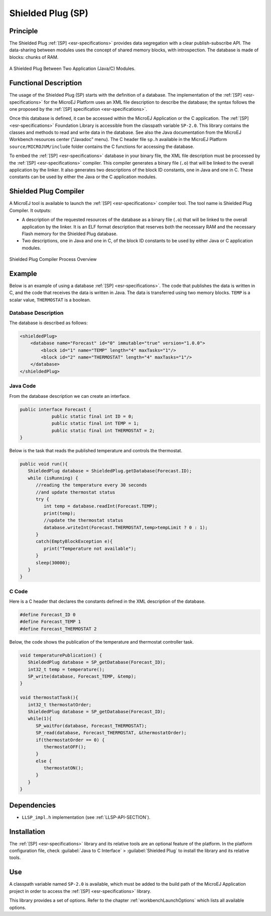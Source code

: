 ==================
Shielded Plug (SP)
==================


Principle
=========

The Shielded Plug :ref:`[SP] <esr-specifications>` provides data segregation with a clear
publish-subscribe API. The data-sharing between modules uses the concept
of shared memory blocks, with introspection. The database is made of
blocks: chunks of RAM.

.. figure:: images/sp1.*
   :alt: A Shielded Plug Between Two Application (Java/C) Modules.
   :align: center

   A Shielded Plug Between Two Application (Java/C) Modules.


Functional Description
======================

The usage of the Shielded Plug (SP) starts with the definition of a
database. The implementation of the :ref:`[SP] <esr-specifications>` for the MicroEJ Platform uses an
XML file description to describe the database; the syntax follows the
one proposed by the :ref:`[SP] specification <esr-specifications>`.

Once this database is defined, it can be accessed within the MicroEJ
Application or the C application. The :ref:`[SP] <esr-specifications>` Foundation Library is
accessible from the classpath variable ``SP-2.0``. This library contains
the classes and methods to read and write data in the database. See also
the Java documentation from the MicroEJ Workbench resources center
("Javadoc" menu). The C header file ``sp.h`` available in the MicroEJ
Platform ``source/MICROJVM/include`` folder contains the C functions for
accessing the database.

To embed the :ref:`[SP] <esr-specifications>` database in your binary file, the XML file description
must be processed by the :ref:`[SP] <esr-specifications>` compiler. This compiler generates a binary
file (``.o``) that will be linked to the overall application by the linker.
It also generates two descriptions of the block ID constants, one in
Java and one in C. These constants can be used by either the Java or the
C application modules.


Shielded Plug Compiler
======================

A MicroEJ tool is available to launch the :ref:`[SP] <esr-specifications>` compiler tool. The tool
name is Shielded Plug Compiler. It outputs:

-  A description of the requested resources of the database as a binary
   file (``.o``) that will be linked to the overall application by the
   linker. It is an ELF format description that reserves both the
   necessary RAM and the necessary Flash memory for the Shielded Plug database.

-  Two descriptions, one in Java and one in C, of the block ID constants
   to be used by either Java or C application modules.

.. figure:: images/sp_flow.png
   :alt: Shielded Plug Compiler Process Overview
   :align: center

   Shielded Plug Compiler Process Overview


Example
=======

Below is an example of using a database :ref:`[SP] <esr-specifications>`. The code that publishes the
data is written in C, and the code that receives the data is written in
Java. The data is transferred using two memory blocks. ``TEMP`` is a scalar
value, ``THERMOSTAT`` is a boolean.

Database Description
--------------------

The database is described as follows:

.. code:: xml

   <shieldedPlug>
       <database name="Forecast" id="0" immutable="true" version="1.0.0">
           <block id="1" name="TEMP" length="4" maxTasks="1"/>
           <block id="2" name="THERMOSTAT" length="4" maxTasks="1"/>
       </database>
   </shieldedPlug>

Java Code
---------

From the database description we can create an interface.

.. code:: java

   public interface Forecast {
               public static final int ID = 0;
               public static final int TEMP = 1;
               public static final int THERMOSTAT = 2;
   }

Below is the task that reads the published temperature and controls the
thermostat.

.. code:: java

   public void run(){
      ShieldedPlug database = ShieldedPlug.getDatabase(Forecast.ID);
      while (isRunning) {
         //reading the temperature every 30 seconds
         //and update thermostat status
         try {
            int temp = database.readInt(Forecast.TEMP);
            print(temp);
            //update the thermostat status
            database.writeInt(Forecast.THERMOSTAT,temp>tempLimit ? 0 : 1);
         }
         catch(EmptyBlockException e){
            print("Temperature not available");
         }
         sleep(30000);
      }
   }

C Code
------

Here is a C header that declares the constants defined in the XML
description of the database.

.. code:: c

   #define Forecast_ID 0
   #define Forecast_TEMP 1
   #define Forecast_THERMOSTAT 2

Below, the code shows the publication of the temperature and thermostat
controller task.

.. code:: c

   void temperaturePublication() {
      ShieldedPlug database = SP_getDatabase(Forecast_ID);
      int32_t temp = temperature();
      SP_write(database, Forecast_TEMP, &temp);
   }

   void thermostatTask(){
      int32_t thermostatOrder;
      ShieldedPlug database = SP_getDatabase(Forecast_ID);
      while(1){
         SP_waitFor(database, Forecast_THERMOSTAT);
         SP_read(database, Forecast_THERMOSTAT, &thermostatOrder);
         if(thermostatOrder == 0) {
            thermostatOFF();
         }
         else {
            thermostatON();
         }
      }
   }


Dependencies
============

-  ``LLSP_impl.h`` implementation (see :ref:`LLSP-API-SECTION`).


Installation
============

The :ref:`[SP] <esr-specifications>` library and its relative tools are an optional feature of the
platform. In the platform configuration file, check
:guilabel:`Java to C Interface` > :guilabel:`Shielded Plug` to install the library and
its relative tools.


Use
===

A classpath variable named ``SP-2.0`` is available, which must be added
to the build path of the MicroEJ Application project in order to access
the :ref:`[SP] <esr-specifications>` library.

This library provides a set of options. Refer to the chapter
:ref:`workbenchLaunchOptions` which lists all available options.

..
   | Copyright 2008-2020, MicroEJ Corp. Content in this space is free 
   for read and redistribute. Except if otherwise stated, modification 
   is subject to MicroEJ Corp prior approval.
   | MicroEJ is a trademark of MicroEJ Corp. All other trademarks and 
   copyrights are the property of their respective owners.
